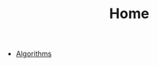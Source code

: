 #+TITLE: Home
#+OPTIONS: html-style:nil p:t
#+HTML_HEAD: <link rel="stylesheet" type="text/css" href="./static/css/reset.css" />
#+HTML_HEAD: <link rel="stylesheet" type="text/css" href="./static/css/style.css" />
#+HTML_HEAD: <script src="./static/js/jquery.js"></script>
#+HTML_HEAD: <script src="./static/js/script-homepage.js"></script>

+ [[./Documents/algorithms/index.org][Algorithms]]

